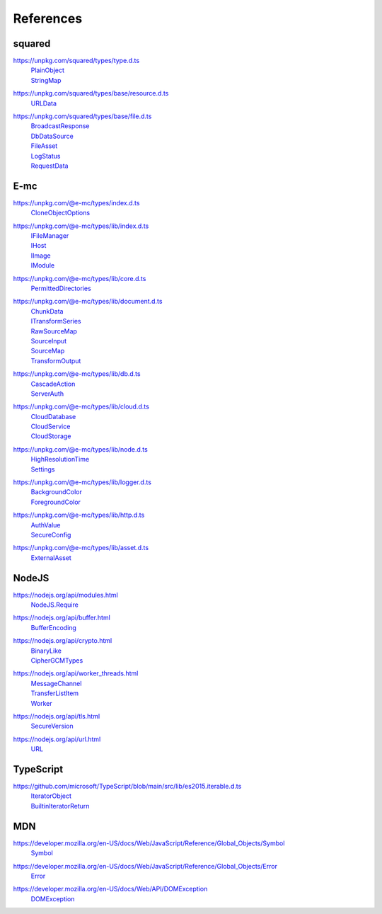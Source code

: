 ==========
References
==========

.. _references-squared:

squared
=======

.. _references-squared-type:
.. rst-class:: block-list

https://unpkg.com/squared/types/type.d.ts
  | `PlainObject <search.html?q=PlainObject>`_
  | `StringMap <search.html?q=StringMap>`_

.. _references-squared-base-resource:
.. rst-class:: block-list

https://unpkg.com/squared/types/base/resource.d.ts
  | `URLData <search.html?q=URLData>`_

.. _references-squared-base-file:
.. rst-class:: block-list

https://unpkg.com/squared/types/base/file.d.ts
  | `BroadcastResponse <search.html?q=BroadcastResponse>`_
  | `DbDataSource <search.html?q=DbDataSource>`_
  | `FileAsset <search.html?q=FileAsset>`_
  | `LogStatus <search.html?q=LogStatus>`_
  | `RequestData <search.html?q=RequestData>`_

.. _references-e-mc:

E-mc
====

.. _references-e-mc-types:
.. rst-class:: block-list

https://unpkg.com/@e-mc/types/index.d.ts
  | `CloneObjectOptions <search.html?q=CloneObjectOptions>`_

.. _references-e-mc-types-lib-main:
.. rst-class:: block-list

https://unpkg.com/@e-mc/types/lib/index.d.ts
  | `IFileManager <search.html?q=IFileManager>`_
  | `IHost <search.html?q=IHost>`_
  | `IImage <search.html?q=IImage>`_
  | `IModule <search.html?q=IModule>`_

.. _references-e-mc-types-lib-core:
.. rst-class:: block-list

https://unpkg.com/@e-mc/types/lib/core.d.ts
  | `PermittedDirectories <search.html?q=PermittedDirectories>`_

.. _references-e-mc-types-lib-document:
.. rst-class:: block-list

https://unpkg.com/@e-mc/types/lib/document.d.ts
  | `ChunkData <search.html?q=ChunkData>`_
  | `ITransformSeries <search.html?q=ITransformSeries>`_
  | `RawSourceMap <search.html?q=RawSourceMap>`_
  | `SourceInput <search.html?q=SourceInput>`_
  | `SourceMap <search.html?q=SourceMap>`_
  | `TransformOutput <search.html?q=TransformOutput>`_

.. _references-e-mc-types-lib-db:
.. rst-class:: block-list

https://unpkg.com/@e-mc/types/lib/db.d.ts
  | `CascadeAction <search.html?q=CascadeAction>`_
  | `ServerAuth <search.html?q=ServerAuth>`_

.. _references-e-mc-types-lib-cloud:
.. rst-class:: block-list

https://unpkg.com/@e-mc/types/lib/cloud.d.ts
  | `CloudDatabase <search.html?q=CloudDatabase>`_
  | `CloudService <search.html?q=CloudService>`_
  | `CloudStorage <search.html?q=CloudStorage>`_

.. _references-e-mc-types-lib-node:
.. rst-class:: block-list

https://unpkg.com/@e-mc/types/lib/node.d.ts
  | `HighResolutionTime <search.html?q=HighResolutionTime>`_
  | `Settings <search.html?q=Settings>`_

.. _references-e-mc-types-lib-logger:
.. rst-class:: block-list

https://unpkg.com/@e-mc/types/lib/logger.d.ts
  | `BackgroundColor <search.html?q=BackgroundColor>`_
  | `ForegroundColor <search.html?q=ForegroundColor>`_

.. _references-e-mc-types-lib-http:
.. rst-class:: block-list

https://unpkg.com/@e-mc/types/lib/http.d.ts
  | `AuthValue <search.html?q=AuthValue>`_
  | `SecureConfig <search.html?q=SecureConfig>`_

.. _references-e-mc-types-lib-asset:
.. rst-class:: block-list

https://unpkg.com/@e-mc/types/lib/asset.d.ts
  | `ExternalAsset <search.html?q=ExternalAsset>`_

.. _references-nodejs:

NodeJS
======

.. _references-nodejs-modules:
.. rst-class:: block-list

https://nodejs.org/api/modules.html
  | `NodeJS.Require <search.html?q=NodeJS.Require>`_

.. _references-nodejs-buffer:
.. rst-class:: block-list

https://nodejs.org/api/buffer.html
  | `BufferEncoding <search.html?q=BufferEncoding>`_

.. _references-nodejs-crypto:
.. rst-class:: block-list

https://nodejs.org/api/crypto.html
  | `BinaryLike <search.html?q=BinaryLike>`_
  | `CipherGCMTypes <search.html?q=CipherGCMTypes>`_

.. _references-nodejs-worker-threads:
.. rst-class:: block-list

https://nodejs.org/api/worker_threads.html
  | `MessageChannel <search.html?q=MessageChannel>`_
  | `TransferListItem <search.html?q=TransferListItem>`_
  | `Worker <search.html?q=Worker>`_

.. _references-nodejs-tls:
.. rst-class:: block-list

https://nodejs.org/api/tls.html
  | `SecureVersion <search.html?q=SecureVersion>`_

.. _references-nodejs-url:
.. rst-class:: block-list

https://nodejs.org/api/url.html
  | `URL <search.html?q=URL>`_

.. _references-typescript:

TypeScript
==========

.. _references-typescript-es2015-iterable:
.. rst-class:: block-list

https://github.com/microsoft/TypeScript/blob/main/src/lib/es2015.iterable.d.ts
  | `IteratorObject <search.html?q=IteratorObject>`_
  | `BuiltinIteratorReturn <search.html?q=BuiltinIteratorReturn>`_

.. _references-mdn:

MDN
===

.. _references-mdn-symbol:
.. rst-class:: block-list

https://developer.mozilla.org/en-US/docs/Web/JavaScript/Reference/Global_Objects/Symbol
 | `Symbol <search.html?q=Symbol>`_

.. _references-mdn-error:
.. rst-class:: block-list

https://developer.mozilla.org/en-US/docs/Web/JavaScript/Reference/Global_Objects/Error
 | `Error <search.html?q=Error>`_

.. _references-mdn-dom-exception:
.. rst-class:: block-list

https://developer.mozilla.org/en-US/docs/Web/API/DOMException
  | `DOMException <search.html?q=DOMException>`_